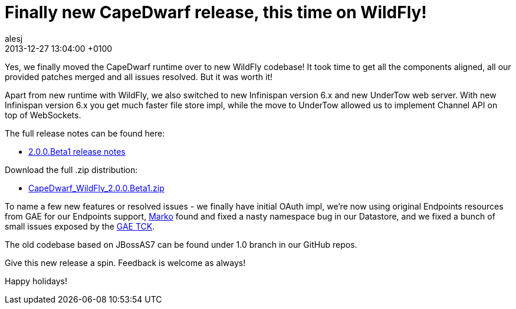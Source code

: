 = Finally new CapeDwarf release, this time on WildFly!
alesj
2013-12-27
:revdate: 2013-12-27 13:04:00 +0100
:awestruct-tags: [announcement, release]
:awestruct-layout: news
:source-highlighter: coderay

Yes, we finally moved the CapeDwarf runtime over to new WildFly codebase! It took time to get all the components aligned, all our provided patches merged and all issues resolved. But it was worth it!

Apart from new runtime with WildFly, we also switched to new Infinispan version 6.x and new UnderTow web server. With new Infinispan version 6.x you get much faster file store impl, while the move to UnderTow allowed us to implement Channel API on top of WebSockets.

The full release notes can be found here:

 - https://issues.jboss.org/secure/ReleaseNote.jspa?projectId=12311321&version=12322159[2.0.0.Beta1 release notes]

Download the full .zip distribution:

 - http://downloads.jboss.org/capedwarf/CapeDwarf_WildFly_2.0.0.Beta1.zip[CapeDwarf_WildFly_2.0.0.Beta1.zip]

To name a few new features or resolved issues - we finally have initial OAuth impl, we’re now using original Endpoints resources from GAE for our Endpoints support, https://github.com/luksa[Marko] found and fixed a nasty namespace bug in our Datastore, and we fixed a bunch of small issues exposed by the https://github.com/GoogleCloudPlatform/appengine-tck[GAE TCK].

The old codebase based on JBossAS7 can be found under 1.0 branch in our GitHub repos.

Give this new release a spin. Feedback is welcome as always!

Happy holidays!

